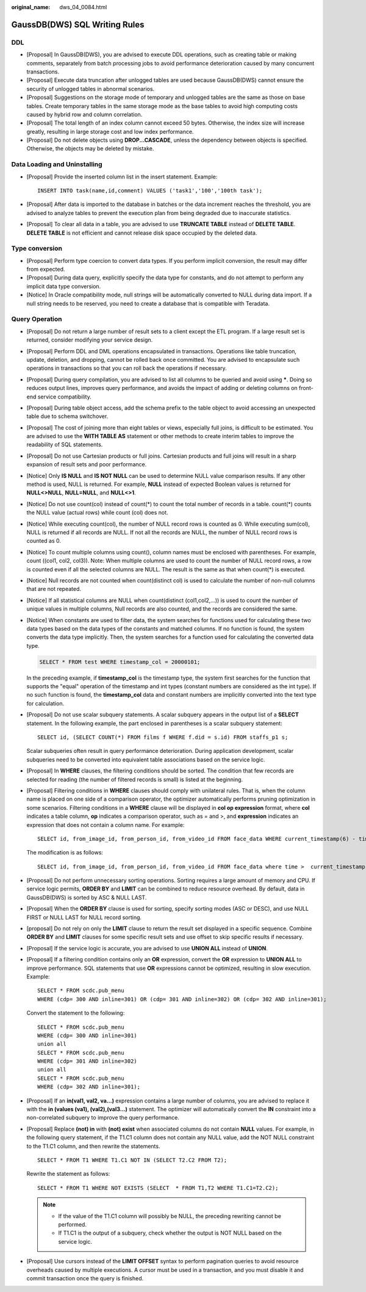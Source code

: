 :original_name: dws_04_0084.html

.. _dws_04_0084:

GaussDB(DWS) SQL Writing Rules
==============================

DDL
---

-  [Proposal] In GaussDB(DWS), you are advised to execute DDL operations, such as creating table or making comments, separately from batch processing jobs to avoid performance deterioration caused by many concurrent transactions.
-  [Proposal] Execute data truncation after unlogged tables are used because GaussDB(DWS) cannot ensure the security of unlogged tables in abnormal scenarios.
-  [Proposal] Suggestions on the storage mode of temporary and unlogged tables are the same as those on base tables. Create temporary tables in the same storage mode as the base tables to avoid high computing costs caused by hybrid row and column correlation.
-  [Proposal] The total length of an index column cannot exceed 50 bytes. Otherwise, the index size will increase greatly, resulting in large storage cost and low index performance.
-  [Proposal] Do not delete objects using **DROP...CASCADE**, unless the dependency between objects is specified. Otherwise, the objects may be deleted by mistake.

Data Loading and Uninstalling
-----------------------------

-  [Proposal] Provide the inserted column list in the insert statement. Example:

   ::

      INSERT INTO task(name,id,comment) VALUES ('task1','100','100th task');

-  [Proposal] After data is imported to the database in batches or the data increment reaches the threshold, you are advised to analyze tables to prevent the execution plan from being degraded due to inaccurate statistics.

-  [Proposal] To clear all data in a table, you are advised to use **TRUNCATE TABLE** instead of **DELETE TABLE**. **DELETE TABLE** is not efficient and cannot release disk space occupied by the deleted data.

Type conversion
---------------

-  [Proposal] Perform type coercion to convert data types. If you perform implicit conversion, the result may differ from expected.
-  [Proposal] During data query, explicitly specify the data type for constants, and do not attempt to perform any implicit data type conversion.
-  [Notice] In Oracle compatibility mode, null strings will be automatically converted to NULL during data import. If a null string needs to be reserved, you need to create a database that is compatible with Teradata.

Query Operation
---------------

-  [Proposal] Do not return a large number of result sets to a client except the ETL program. If a large result set is returned, consider modifying your service design.

-  [Proposal] Perform DDL and DML operations encapsulated in transactions. Operations like table truncation, update, deletion, and dropping, cannot be rolled back once committed. You are advised to encapsulate such operations in transactions so that you can roll back the operations if necessary.

-  [Proposal] During query compilation, you are advised to list all columns to be queried and avoid using **\***. Doing so reduces output lines, improves query performance, and avoids the impact of adding or deleting columns on front-end service compatibility.

-  [Proposal] During table object access, add the schema prefix to the table object to avoid accessing an unexpected table due to schema switchover.

-  [Proposal] The cost of joining more than eight tables or views, especially full joins, is difficult to be estimated. You are advised to use the **WITH TABLE AS** statement or other methods to create interim tables to improve the readability of SQL statements.

-  [Proposal] Do not use Cartesian products or full joins. Cartesian products and full joins will result in a sharp expansion of result sets and poor performance.

-  [Notice] Only **IS NULL** and **IS NOT NULL** can be used to determine NULL value comparison results. If any other method is used, NULL is returned. For example, **NULL** instead of expected Boolean values is returned for **NULL<>NULL**, **NULL=NULL**, and **NULL<>1**.

-  [Notice] Do not use count(col) instead of count(*) to count the total number of records in a table. count(*) counts the NULL value (actual rows) while count (col) does not.

-  [Notice] While executing count(col), the number of NULL record rows is counted as 0. While executing sum(col), NULL is returned if all records are NULL. If not all the records are NULL, the number of NULL record rows is counted as 0.

-  [Notice] To count multiple columns using count(), column names must be enclosed with parentheses. For example, count ((col1, col2, col3)). Note: When multiple columns are used to count the number of NULL record rows, a row is counted even if all the selected columns are NULL. The result is the same as that when count(*) is executed.

-  [Notice] Null records are not counted when count(distinct col) is used to calculate the number of non-null columns that are not repeated.

-  [Notice] If all statistical columns are NULL when count(distinct (col1,col2,...)) is used to count the number of unique values in multiple columns, Null records are also counted, and the records are considered the same.

-  [Notice] When constants are used to filter data, the system searches for functions used for calculating these two data types based on the data types of the constants and matched columns. If no function is found, the system converts the data type implicitly. Then, the system searches for a function used for calculating the converted data type.

   .. code-block::

      SELECT * FROM test WHERE timestamp_col = 20000101;

   In the preceding example, if **timestamp_col** is the timestamp type, the system first searches for the function that supports the "equal" operation of the timestamp and int types (constant numbers are considered as the int type). If no such function is found, the **timestamp_col** data and constant numbers are implicitly converted into the text type for calculation.

-  [Proposal] Do not use scalar subquery statements. A scalar subquery appears in the output list of a **SELECT** statement. In the following example, the part enclosed in parentheses is a scalar subquery statement:

   ::

      SELECT id, (SELECT COUNT(*) FROM films f WHERE f.did = s.id) FROM staffs_p1 s;

   Scalar subqueries often result in query performance deterioration. During application development, scalar subqueries need to be converted into equivalent table associations based on the service logic.

-  [Proposal] In **WHERE** clauses, the filtering conditions should be sorted. The condition that few records are selected for reading (the number of filtered records is small) is listed at the beginning.

-  [Proposal] Filtering conditions in **WHERE** clauses should comply with unilateral rules. That is, when the column name is placed on one side of a comparison operator, the optimizer automatically performs pruning optimization in some scenarios. Filtering conditions in a **WHERE** clause will be displayed in **col op expression** format, where **col** indicates a table column, **op** indicates a comparison operator, such as = and >, and **expression** indicates an expression that does not contain a column name. For example:

   ::

      SELECT id, from_image_id, from_person_id, from_video_id FROM face_data WHERE current_timestamp(6) - time < '1 days'::interval;

   The modification is as follows:

   ::

      SELECT id, from_image_id, from_person_id, from_video_id FROM face_data where time >  current_timestamp(6) - '1 days'::interval;

-  [Proposal] Do not perform unnecessary sorting operations. Sorting requires a large amount of memory and CPU. If service logic permits, **ORDER BY** and **LIMIT** can be combined to reduce resource overhead. By default, data in GaussDB(DWS) is sorted by ASC & NULL LAST.

-  [Proposal] When the **ORDER BY** clause is used for sorting, specify sorting modes (ASC or DESC), and use NULL FIRST or NULL LAST for NULL record sorting.

-  [proposal] Do not rely on only the **LIMIT** clause to return the result set displayed in a specific sequence. Combine **ORDER BY** and **LIMIT** clauses for some specific result sets and use offset to skip specific results if necessary.

-  [Proposal] If the service logic is accurate, you are advised to use **UNION ALL** instead of **UNION**.

-  [Proposal] If a filtering condition contains only an **OR** expression, convert the **OR** expression to **UNION ALL** to improve performance. SQL statements that use **OR** expressions cannot be optimized, resulting in slow execution. Example:

   ::

      SELECT * FROM scdc.pub_menu
      WHERE (cdp= 300 AND inline=301) OR (cdp= 301 AND inline=302) OR (cdp= 302 AND inline=301);

   Convert the statement to the following:

   ::

      SELECT * FROM scdc.pub_menu
      WHERE (cdp= 300 AND inline=301)
      union all
      SELECT * FROM scdc.pub_menu
      WHERE (cdp= 301 AND inline=302)
      union all
      SELECT * FROM scdc.pub_menu
      WHERE (cdp= 302 AND inline=301);

-  [Proposal] If an **in(val1, val2, va...)** expression contains a large number of columns, you are advised to replace it with the **in (values (va1), (val2),(val3...)** statement. The optimizer will automatically convert the **IN** constraint into a non-correlated subquery to improve the query performance.

-  [Proposal] Replace **(not) in** with **(not) exist** when associated columns do not contain **NULL** values. For example, in the following query statement, if the T1.C1 column does not contain any NULL value, add the NOT NULL constraint to the T1.C1 column, and then rewrite the statements.

   ::

      SELECT * FROM T1 WHERE T1.C1 NOT IN (SELECT T2.C2 FROM T2);

   Rewrite the statement as follows:

   ::

      SELECT * FROM T1 WHERE NOT EXISTS (SELECT  * FROM T1,T2 WHERE T1.C1=T2.C2);

   .. note::

      -  If the value of the T1.C1 column will possibly be NULL, the preceding rewriting cannot be performed.
      -  If T1.C1 is the output of a subquery, check whether the output is NOT NULL based on the service logic.

-  [Proposal] Use cursors instead of the **LIMIT OFFSET** syntax to perform pagination queries to avoid resource overheads caused by multiple executions. A cursor must be used in a transaction, and you must disable it and commit transaction once the query is finished.
